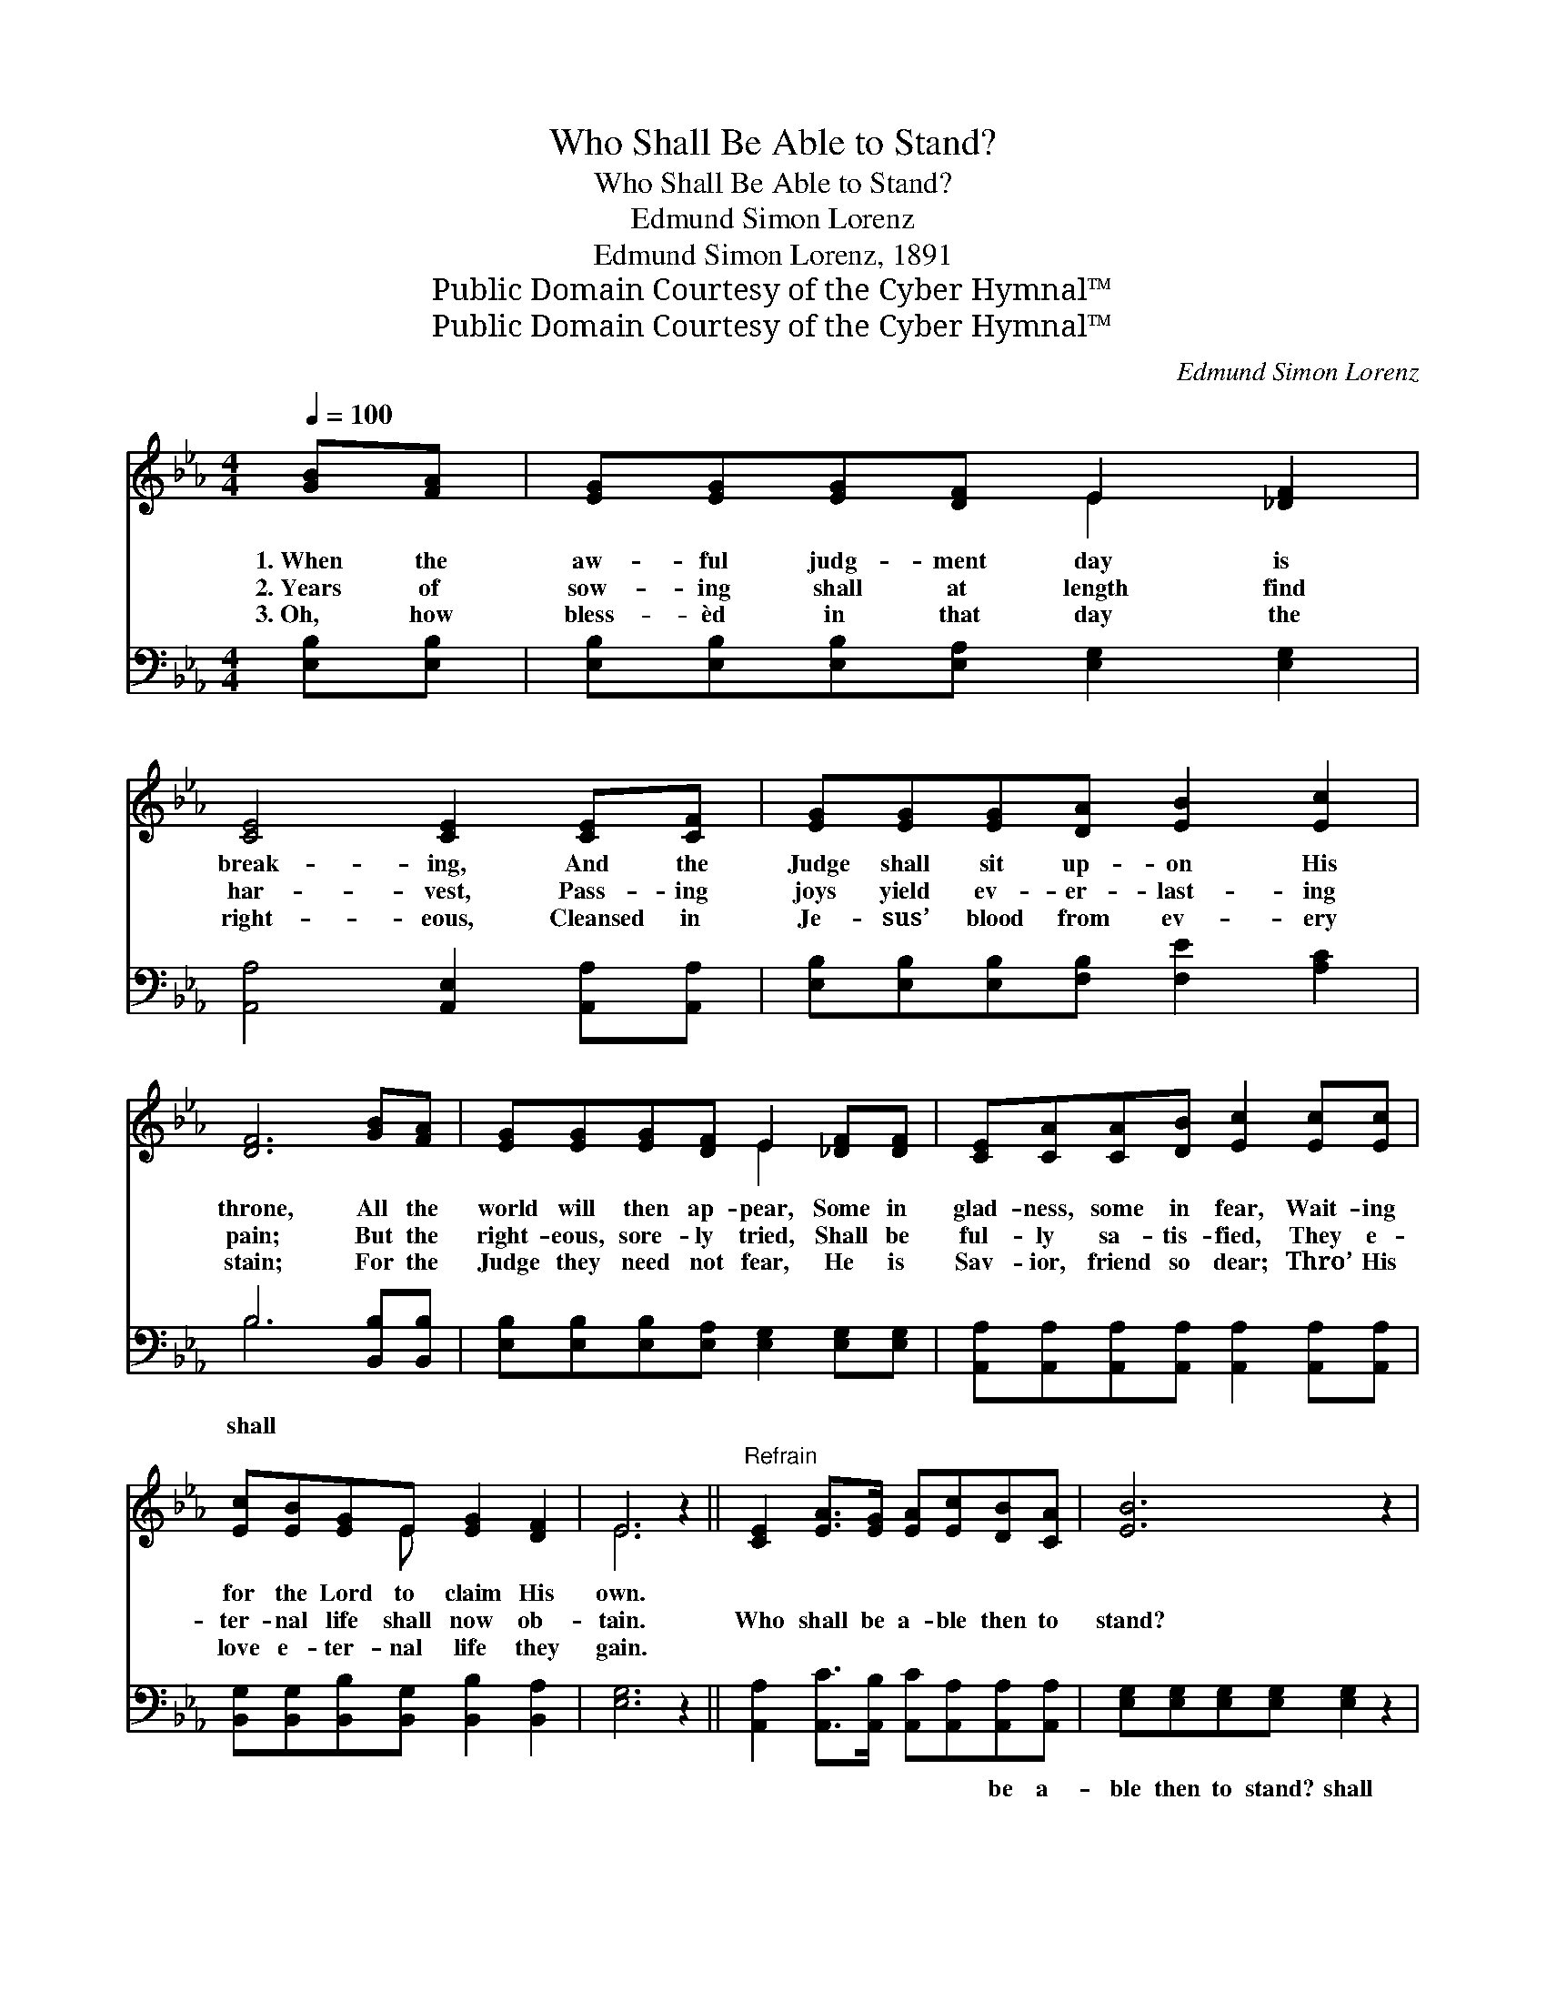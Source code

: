 X:1
T:Who Shall Be Able to Stand?
T:Who Shall Be Able to Stand?
T:Edmund Simon Lorenz
T:Edmund Simon Lorenz, 1891
T:Public Domain Courtesy of the Cyber Hymnal™
T:Public Domain Courtesy of the Cyber Hymnal™
C:Edmund Simon Lorenz
Z:Public Domain
Z:Courtesy of the Cyber Hymnal™
%%score ( 1 2 ) ( 3 4 )
L:1/8
Q:1/4=100
M:4/4
K:Eb
V:1 treble 
V:2 treble 
V:3 bass 
V:4 bass 
V:1
 [GB][FA] | [EG][EG][EG][DF] E2 [_DF]2 | [CE]4 [CE]2 [CE][CF] | [EG][EG][EG][DA] [EB]2 [Ec]2 | %4
w: 1.~When the|aw- ful judg- ment day is|break- ing, And the|Judge shall sit up- on His|
w: 2.~Years of|sow- ing shall at length find|har- vest, Pass- ing|joys yield ev- er- last- ing|
w: 3.~Oh, how|bless- èd in that day the|right- eous, Cleansed in|Je- sus’ blood from ev- ery|
 [DF]6 [GB][FA] | [EG][EG][EG][DF] E2 [_DF][DF] | [CE][CA][CA][DB] [Ec]2 [Ec][Ec] | %7
w: throne, All the|world will then ap- pear, Some in|glad- ness, some in fear, Wait- ing|
w: pain; But the|right- eous, sore- ly tried, Shall be|ful- ly sa- tis- fied, They e-|
w: stain; For the|Judge they need not fear, He is|Sav- ior, friend so dear; Thro’ His|
 [Ec][EB][EG]E [EG]2 [DF]2 | E6 z2 ||"^Refrain" [CE]2 [EA]>[EG] [EA][Ec][DB][CA] | [EB]6 z2 | %11
w: for the Lord to claim His|own.|||
w: ter- nal life shall now ob-|tain.|Who shall be a- ble then to|stand?|
w: love e- ter- nal life they|gain.|||
 [E=A]2 [EA]>[DB] [Fc][Fc][FB][Fc] | [Fd]6 [Ac][Ad] | [Ge][Ge][Ge][Ac] [GB]2 [EG][_DF] | %14
w: |||
w: Who shall be a- ble then to|stand? At the|Judg- e’s blest com- mand, At His|
w: |||
 [CE][CA][CA][DB] [Ec]2 [Ec][Ec] | [Ec][EB][EG]E [EG]2 [DF]2 | E6 |] %17
w: |||
w: right the right- eous stand, As they|hear the wel- come words, “Well|done!”|
w: |||
V:2
 x2 | x4 E2 x2 | x8 | x8 | x8 | x4 E2 x2 | x8 | x3 E x4 | E6 x2 || x8 | x8 | x8 | x8 | x8 | x8 | %15
 x3 E x4 | E6 |] %17
V:3
 [E,B,][E,B,] | [E,B,][E,B,][E,B,][E,A,] [E,G,]2 [E,G,]2 | [A,,A,]4 [A,,E,]2 [A,,A,][A,,A,] | %3
w: |||
 [E,B,][E,B,][E,B,][F,B,] [F,E]2 [A,C]2 | B,6 [B,,B,][B,,B,] | %5
w: |shall * *|
 [E,B,][E,B,][E,B,][E,A,] [E,G,]2 [E,G,][E,G,] | %6
w: |
 [A,,A,][A,,A,][A,,A,][A,,A,] [A,,A,]2 [A,,A,][A,,A,] | %7
w: |
 [B,,G,][B,,G,][B,,B,][B,,G,] [B,,B,]2 [B,,A,]2 | [E,G,]6 z2 || %9
w: ||
 [A,,A,]2 [A,,C]>[A,,B,] [A,,C][A,,A,][A,,A,][A,,A,] | [E,G,][E,G,][E,G,][E,G,] [E,G,]2 z2 | %11
w: * * * * * be a-|ble then to stand? shall|
 F,2 [F,C]>[F,B,] [F,=A,][E,A,][D,A,][F,A,] | B,B,B,B, B,2 B,B, | %13
w: be * * * * a- ble|then to stand? * * * *|
 [E,B,][E,B,][E,B,][E,E] [E,E]2 [E,B,][E,G,] | %14
w: |
 [A,,A,][A,,A,][A,,A,][A,,A,] [A,,A,]2 [A,,A,][A,,A,] | %15
w: |
 [B,,G,][B,,G,][B,,B,][B,,G,] [B,,B,]2 [B,,A,]2 | [E,G,]6 |] %17
w: ||
V:4
 x2 | x8 | x8 | x8 | B,6 x2 | x8 | x8 | x8 | x8 || x8 | x8 | F,2 x6 | B,B,B,B, B,2 B,B, | x8 | x8 | %15
 x8 | x6 |] %17

